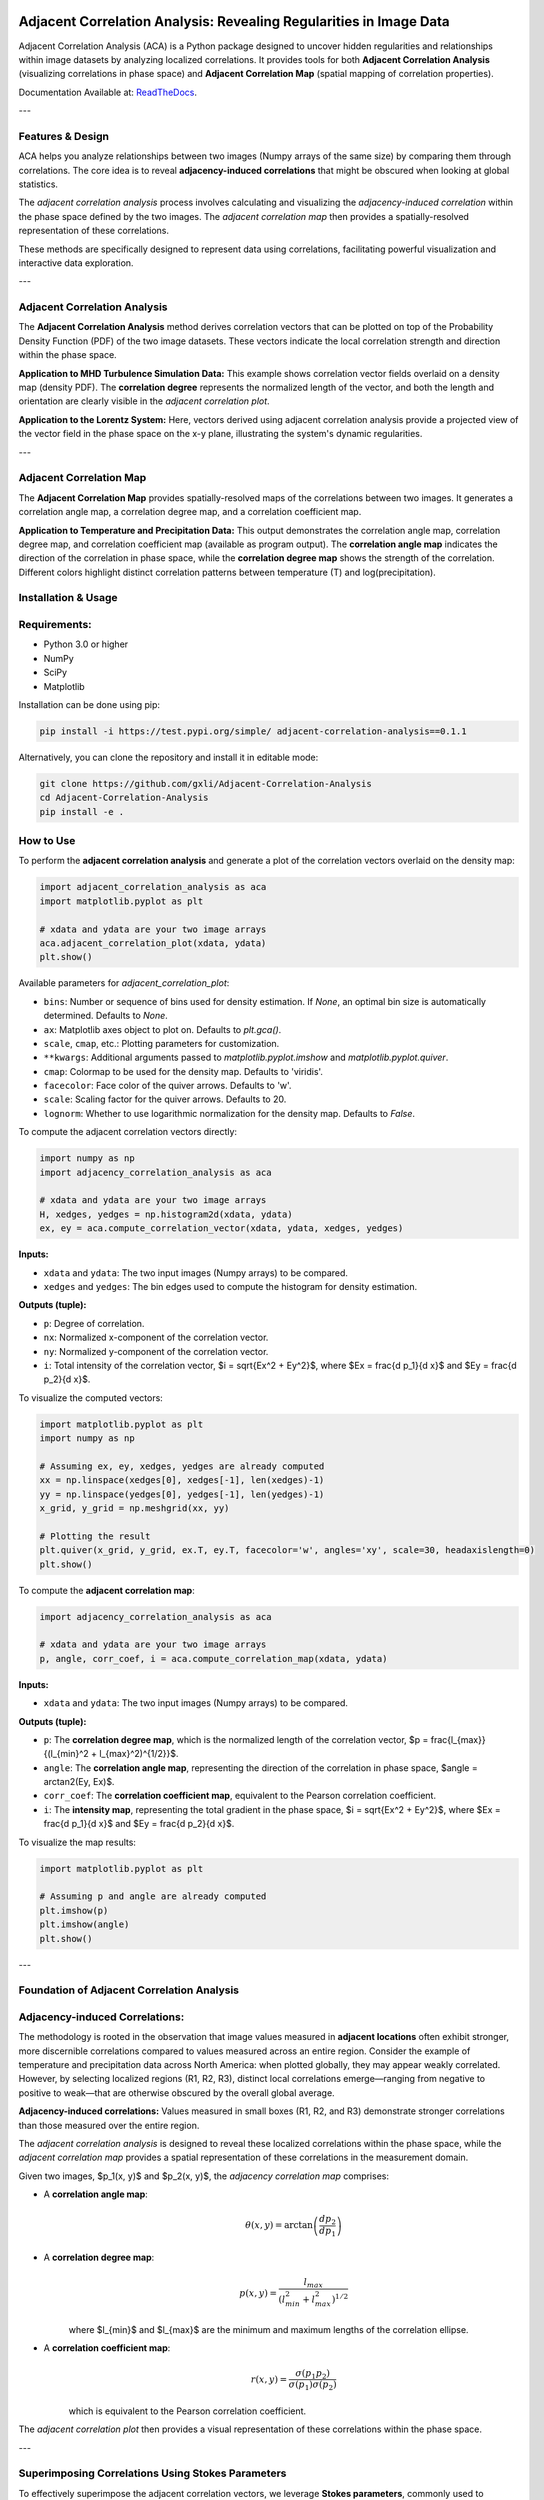 .. -*- mode: rst -*-

.. image:: images/aca_logo.png
  :width: 600
  :alt: ACA logo
  :align: center

======================================================================
Adjacent Correlation Analysis: Revealing Regularities in Image Data
======================================================================

Adjacent Correlation Analysis (ACA) is a Python package designed to uncover
hidden regularities and relationships within image datasets by analyzing
localized correlations. It provides tools for both **Adjacent Correlation
Analysis** (visualizing correlations in phase space) and **Adjacent Correlation
Map** (spatial mapping of correlation properties). 

Documentation Available at: `ReadTheDocs <https://adjacent-correlation-analysis.readthedocs.io/en/latest/>`_.

---

Features & Design
------------------
ACA helps you analyze relationships between two images (Numpy arrays of the same size) by comparing them through correlations. The core idea is to reveal **adjacency-induced correlations** that might be obscured when looking at global statistics.

.. image:: images/illus_website.jpg
   :alt: Adjacent Correlation Analysis
   :align: center
   :width: 600px

The *adjacent correlation analysis* process involves calculating and visualizing the *adjacency-induced correlation* within the phase space defined by the two images. The *adjacent correlation map* then provides a spatially-resolved representation of these correlations.

These methods are specifically designed to represent data using correlations, facilitating powerful visualization and interactive data exploration.

---

Adjacent Correlation Analysis
------------------------------
The **Adjacent Correlation Analysis** method derives correlation vectors that can be plotted on top of the Probability Density Function (PDF) of the two image datasets. These vectors indicate the local correlation strength and direction within the phase space.

.. image:: images/illus_aca.png
   :alt: Example of adjacent correlation analysis
   :align: center
   :width: 600px

**Application to MHD Turbulence Simulation Data:** This example shows correlation vector fields overlaid on a density map (density PDF). The **correlation degree** represents the normalized length of the vector, and both the length and orientation are clearly visible in the *adjacent correlation plot*.

.. image:: images/pdf_aca_lorentz.png
   :alt: Example of adjacent correlation analysis
   :align: center
   :width: 600px

**Application to the Lorentz System:** Here, vectors derived using adjacent correlation analysis provide a projected view of the vector field in the phase space on the x-y plane, illustrating the system's dynamic regularities.

---

Adjacent Correlation Map
------------------------------
The **Adjacent Correlation Map** provides spatially-resolved maps of the correlations between two images. It generates a correlation angle map, a correlation degree map, and a correlation coefficient map.

.. image:: images/illus_mapping.png
   :alt: Example of adjacent correlation map
   :align: center
   :width: 600px

**Application to Temperature and Precipitation Data:** This output demonstrates the correlation angle map, correlation degree map, and correlation coefficient map (available as program output). The **correlation angle map** indicates the direction of the correlation in phase space, while the **correlation degree map** shows the strength of the correlation. Different colors highlight distinct correlation patterns between temperature (T) and log(precipitation).




Installation & Usage
-----------------------

Requirements:
-------------

* Python 3.0 or higher
* NumPy
* SciPy
* Matplotlib

Installation can be done using pip:

.. code:: bash

   pip install -i https://test.pypi.org/simple/ adjacent-correlation-analysis==0.1.1

Alternatively, you can clone the repository and install it in editable mode:

.. code:: bash

  git clone https://github.com/gxli/Adjacent-Correlation-Analysis
  cd Adjacent-Correlation-Analysis
  pip install -e .

How to Use
-----------

To perform the **adjacent correlation analysis** and generate a plot of the correlation vectors overlaid on the density map:

.. code-block:: python

   import adjacent_correlation_analysis as aca
   import matplotlib.pyplot as plt

   # xdata and ydata are your two image arrays
   aca.adjacent_correlation_plot(xdata, ydata)
   plt.show()

Available parameters for `adjacent_correlation_plot`:

* ``bins``: Number or sequence of bins used for density estimation. If `None`, an optimal bin size is automatically determined. Defaults to `None`.
* ``ax``: Matplotlib axes object to plot on. Defaults to `plt.gca()`.
* ``scale``, ``cmap``, etc.: Plotting parameters for customization.
* ``**kwargs``: Additional arguments passed to `matplotlib.pyplot.imshow` and `matplotlib.pyplot.quiver`.
* ``cmap``: Colormap to be used for the density map. Defaults to 'viridis'.
* ``facecolor``: Face color of the quiver arrows. Defaults to 'w'.
* ``scale``: Scaling factor for the quiver arrows. Defaults to 20.
* ``lognorm``: Whether to use logarithmic normalization for the density map. Defaults to `False`.

To compute the adjacent correlation vectors directly:

.. code:: python

   import numpy as np
   import adjacency_correlation_analysis as aca

   # xdata and ydata are your two image arrays
   H, xedges, yedges = np.histogram2d(xdata, ydata)
   ex, ey = aca.compute_correlation_vector(xdata, ydata, xedges, yedges)

**Inputs:**

* ``xdata`` and ``ydata``: The two input images (Numpy arrays) to be compared.
* ``xedges`` and ``yedges``: The bin edges used to compute the histogram for density estimation.

**Outputs (tuple):**

* ``p``: Degree of correlation.
* ``nx``: Normalized x-component of the correlation vector.
* ``ny``: Normalized y-component of the correlation vector.
* ``i``: Total intensity of the correlation vector, $i = \sqrt{Ex^2 + Ey^2}$, where $Ex = \frac{d p_1}{d x}$ and $Ey = \frac{d p_2}{d x}$.

To visualize the computed vectors:

.. code:: python

   import matplotlib.pyplot as plt
   import numpy as np

   # Assuming ex, ey, xedges, yedges are already computed
   xx = np.linspace(xedges[0], xedges[-1], len(xedges)-1)
   yy = np.linspace(yedges[0], yedges[-1], len(yedges)-1)
   x_grid, y_grid = np.meshgrid(xx, yy)

   # Plotting the result
   plt.quiver(x_grid, y_grid, ex.T, ey.T, facecolor='w', angles='xy', scale=30, headaxislength=0)
   plt.show()

To compute the **adjacent correlation map**:

.. code:: python

   import adjacency_correlation_analysis as aca

   # xdata and ydata are your two image arrays
   p, angle, corr_coef, i = aca.compute_correlation_map(xdata, ydata)

**Inputs:**

* ``xdata`` and ``ydata``: The two input images (Numpy arrays) to be compared.

**Outputs (tuple):**

* ``p``: The **correlation degree map**, which is the normalized length of the correlation vector, $p = \frac{l_{max}}{(l_{min}^2 + l_{max}^2)^{1/2}}$.
* ``angle``: The **correlation angle map**, representing the direction of the correlation in phase space, $angle = \arctan2(Ey, Ex)$.
* ``corr_coef``: The **correlation coefficient map**, equivalent to the Pearson correlation coefficient.
* ``i``: The **intensity map**, representing the total gradient in the phase space, $i = \sqrt{Ex^2 + Ey^2}$, where $Ex = \frac{d p_1}{d x}$ and $Ey = \frac{d p_2}{d x}$.

To visualize the map results:

.. code:: python

   import matplotlib.pyplot as plt

   # Assuming p and angle are already computed
   plt.imshow(p)
   plt.imshow(angle)
   plt.show()

---

Foundation of Adjacent Correlation Analysis
--------------------------------------------

Adjacency-induced Correlations:
--------------------------------
The methodology is rooted in the observation that image values measured in **adjacent locations** often exhibit stronger, more discernible correlations compared to values measured across an entire region. Consider the example of temperature and precipitation data across North America: when plotted globally, they may appear weakly correlated. However, by selecting localized regions (R1, R2, R3), distinct local correlations emerge—ranging from negative to positive to weak—that are otherwise obscured by the overall global average.

.. image:: images/adjacency_induced.png
   :alt: Adjacency-induced Correlations
   :align: center
   :width: 600px

**Adjacency-induced correlations:** Values measured in small boxes (R1, R2, and R3) demonstrate stronger correlations than those measured over the entire region.

The *adjacent correlation analysis* is designed to reveal these localized correlations within the phase space, while the *adjacent correlation map* provides a spatial representation of these correlations in the measurement domain.

Given two images, $p_1(x, y)$ and $p_2(x, y)$, the *adjacency correlation map* comprises:

* A **correlation angle map**:
    .. math::
      \theta(x,y) = \arctan\left(\frac{ d p_2}{d p_1}\right)

* A **correlation degree map**:
    .. math::
       p(x,y) = \frac{l_{max}}{(l_{min}^2 + l_{max}^2)^{1/2}}

    where $l_{min}$ and $l_{max}$ are the minimum and maximum lengths of the correlation ellipse.

* A **correlation coefficient map**:
    .. math::
       r(x,y) = \frac{\sigma(p_1 p_2)}{ \sigma(p_1) \sigma(p_2)}

    which is equivalent to the Pearson correlation coefficient.

The *adjacent correlation plot* then provides a visual representation of these correlations within the phase space.

---

Superimposing Correlations Using Stokes Parameters
--------------------------------------------------
To effectively superimpose the adjacent correlation vectors, we leverage **Stokes parameters**, commonly used to describe the polarization state of light. Here, they are adapted to represent the correlation vectors.

In the $p_1-p_2$ phase space, the correlation vector is defined as:

.. math::
       \vec{E} = (E_x, E_y) = (dp_1, dp_2)

The pseudo-Stokes parameters are then defined as:

.. math::
  I = \frac{1}{2} (E_x^2 + E_y^2) \\
  Q = \frac{1}{2} (E_x^2 - E_y^2)\\
  U = E_x E_y\\

These Stokes parameters are used to combine and represent multiple correlation vectors. The correlation angle and degree can subsequently be computed from the Stokes parameters using:

.. math::
      \theta = \frac{1}{2} \arctan \left( \frac{U}{Q} \right)

    p = \left( \left( Q/I\right)^2 + \left(U/I\right)^2  \right)^{1/2}

From these, $E_x$ and $E_y$ can be re-derived.

.. image:: images/stokes.png
   :alt: Stokes Parameters
   :align: center
   :width: 600px

---

Manifold Interpretation
-------------------------
.. image:: images/interpretation.png
   :alt: Manifold Interpretation
   :align: center
   :width: 600px

What do the lines observed in the adjacent correlation plot signify?

For systems governed by partial differential equations (PDEs), rapid processes can constrain the system to a low-dimensional **manifold** within the phase space. On this manifold, local variations can be described by a vector field. The presence of slowly evolving variables ($C$) might play a role in separating different trajectories, which in turn correspond to distinct spatially coherent regions.

Consider the correlation between income and apartment size. When measured in localized regions, higher income often correlates with larger apartments, and vice versa. However, across an entire country, this correlation might appear weak. This is because apartment size is influenced not only by income but also by other **hidden, slow-changing parameters** such as GDP per capita, city size, etc. When these unmeasured parameters vary slowly across space, they can induce the observed local correlations.

Thus, the correlation vectors observed in the adjacent correlation plot tend to follow lines of constant $C$, where $C$ represents a hidden, slow-varying parameter.



Interactive Data Exploration
----------------------------
Adjacent Correlation Analysis is designed to be highly compatible with interactive visualization tools. We recommend using software like `Glue <https://glueviz.org/>`_ to explore your data interact capabilities.

.. image:: images/interactive.png
   :alt: Interactive Data Exploration
   :align: center
   :width: 600px

**Interactive Data Exploration:** ACA facilitates interactive exploration of complex datasets, revealing insights that might be missed with static visualizations.



Contribute
----------
We welcome contributions to the Adjacent Correlation Analysis project!

* **Issue Tracker:** `github.com/Adjacent-Correlation-Analysis/issues <https://github.com/Adjacent-Correlation-Analysis/issues>`_
* **Source Code:** `github.com/Adjacent-Correlation-Analysis <https://github.com/Adjacent-Correlation-Analysis>`_




References
------------------------------
If you utilize this software in your research, we kindly request you cite the following papers:

**Adjacent Correlation Analysis:**

* *Revealing hidden correlations from complex spatial distributions: Adjacent Correlation Analysis*, Li (2025)

.. code:: bibtex

   @article{li2025revealinghiddencorrelationscomplex,
         title={Revealing hidden correlations from complex spatial distributions: Adjacent Correlation Analysis}, 
         author={Guang-Xing Li},
         year={2025},
         eprint={2506.05759},
         archivePrefix={arXiv},
         primaryClass={physics.comp-ph},
         url={https://arxiv.org/abs/2506.05759}, 
   }


**Adjacent Correlation Map:**

* *Mapping correlations and coherence: adjacency-based approach to data visualization and regularity discovery*, Li (2025)


.. code:: bibtex


   @article{li2025mappingcorrelationscoherenceadjacencybased,
         title={Mapping correlations and coherence: adjacency-based approach to data visualization and regularity discovery}, 
         author={Guang-Xing Li},
         year={2025},
         eprint={2506.05758},
         archivePrefix={arXiv},
         primaryClass={physics.comp-ph},
         url={https://arxiv.org/abs/2506.05758}, 
   }



Support
----------
If you encounter any issues or have questions, please reach out. We have a mailing list available at: `https://groups.google.com/g/adjacentcorrelationanalysis <https://groups.google.com/g/adjacentcorrelationanalysis>`_




License
-------
The project is licensed under the GPLv3. 
